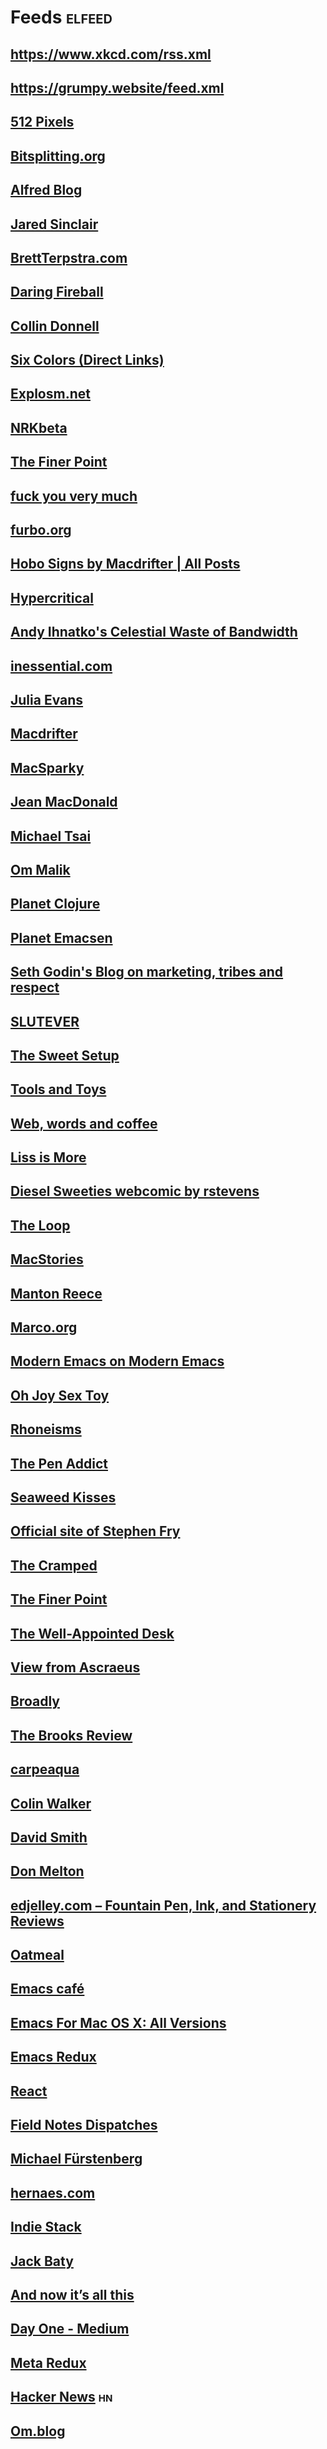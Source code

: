 * Feeds :elfeed:
** https://www.xkcd.com/rss.xml
** https://grumpy.website/feed.xml
** [[http://512pixels.net/feed][512 Pixels]]
** [[http://bitsplitting.org/feed/][Bitsplitting.org]]
** [[http://blog.alfredapp.com/feed/][Alfred Blog]]
** [[http://blog.jaredsinclair.com/rss?1][Jared Sinclair]]
** [[http://brettterpstra.com/atom.xml][BrettTerpstra.com]]
** [[http://daringfireball.net/index.xml][Daring Fireball]]
** [[http://feedpress.me/collindonnell][Collin Donnell]]
** [[http://feedpress.me/sixcolors-direct][Six Colors (Direct Links)]]
** [[http://feeds.feedburner.com/Explosm][Explosm.net]]
** [[http://feeds.feedburner.com/nrkbeta-alt][NRKbeta]]
** [[http://feeds.feedburner.com/thefinerpoint/Pfxr][The Finer Point]]
** [[http://fuckyouverymuch.dk/rss][fuck you very much]]
** [[http://furbo.org/feed/][furbo.org]]
** [[http://hobosigns.macdrifter.com/feeds/all.atom][Hobo Signs by Macdrifter | All Posts]]
** [[http://hypercritical.co/feeds/main][Hypercritical]]
** [[http://ihnatko.com/feed/][Andy Ihnatko's Celestial Waste of Bandwidth]]
** [[http://inessential.com/xml/rss.xml][inessential.com]]
** [[http://jvns.ca/atom.xml][Julia Evans]]
** [[http://macdrifter.com/feeds/all.atom.xml][Macdrifter]]
** [[http://macsparky.com/blog?format=rss][MacSparky]]
** [[http://micro.welltempered.net/feed.xml][Jean MacDonald]]
** [[http://mjtsai.com/blog/feed/][Michael Tsai]]
** [[http://om.co/feed/][Om Malik]]
** [[http://planet.clojure.in/atom.xml][Planet Clojure]]
** [[http://planet.emacsen.org/atom.xml][Planet Emacsen]]
** [[http://sethgodin.typepad.com/seths_blog/atom.xml][Seth Godin's Blog on marketing, tribes and respect]]
** [[http://slutever.com/feed/][SLUTEVER]]
** [[http://thesweetsetup.com/feed/][The Sweet Setup]]
** [[http://toolsandtoys.net/feed/][Tools and Toys]]
** [[http://www.asbjornenge.com/wwc/rss.xml][Web, words and coffee]]
** [[http://www.caseyliss.com/rss][Liss is More]]
** [[http://www.dieselsweeties.com/ds-unifeed.xml][Diesel Sweeties webcomic by rstevens]]
** [[http://www.loopinsight.com/feed/][The Loop]]
** [[http://www.macstories.net/feed/][MacStories]]
** [[http://www.manton.org/rss.xml][Manton Reece]]
** [[http://www.marco.org/rss][Marco.org]]
** [[http://www.modernemacs.com/index.xml][Modern Emacs on Modern Emacs]]
** [[http://www.ohjoysextoy.com/feed/][Oh Joy Sex Toy]]
** [[http://www.patrickrhone.net/feed/json/][Rhoneisms]]
** [[http://www.penaddict.com/blog?format=rss][The Pen Addict]]
** [[http://www.seaweedkisses.com/feeds/posts/default][Seaweed Kisses]]
** [[http://www.stephenfry.com/feed/][Official site of Stephen Fry]]
** [[http://www.thecramped.com/feed/][The Cramped]]
** [[http://www.thefinerpoint.net/?format=rss][The Finer Point]]
** [[http://www.wellappointeddesk.com/feed/][The Well-Appointed Desk]]
** [[https://ascraeus.org/index.xml][View from Ascraeus]]
** [[https://broadly.vice.com/en_us/rss][Broadly]]
** [[https://brooksreview.net/feed/][The Brooks Review]]
** [[https://carpeaqua.com/rss/][carpeaqua]]
** [[https://colinwalker.blog/feed/json/][Colin Walker]]
** [[https://david-smith.org/atom.xml][David Smith]]
** [[https://donmelton.com/rss.xml][Don Melton]]
** [[https://edjelley.com/feed/][edjelley.com – Fountain Pen, Ink, and Stationery Reviews]]
** [[https://eli.li/rss/][Oatmeal]]
** [[https://emacs.cafe/feed.xml][Emacs café]]
** [[https://emacsformacosx.com/atom/daily][Emacs For Mac OS X: All Versions]]
** [[https://emacsredux.com/atom.xml][Emacs Redux]]
** [[https://facebook.github.io/react/feed.xml][React]]
** [[https://fieldnotesbrand.com/feed.rss][Field Notes Dispatches]]
** [[https://furstenberg.co/feed.xml][Michael Fürstenberg]]
** [[https://hernaes.com/feed/][hernaes.com]]
** [[https://indiestack.com/feed/][Indie Stack]]
** [[https://jack.baty.net/feed/][Jack Baty]]
** [[https://leancrew.com/all-this/feed.json][And now it’s all this]]
** [[https://medium.com/feed/day-one][Day One - Medium]]
** [[https://metaredux.com/feed.xml][Meta Redux]]
** [[https://news.ycombinator.com/rss][Hacker News]] :hn:
** [[https://om.blog/feed/][Om.blog]]
** [[https://overreacted.io/rss.xml][Overreacted]]
** [[https://prettygoodhat.com/index.xml][Pretty Good Hat]]
** [[https://stratechery.com/feed/][Stratechery by Ben Thompson]]
** [[https://www.baty.blog/feed.rss][Jack Baty's Weblog]]
** [[https://www.baty.net/index.xml][Jack Baty's Blog]]
** [[https://www.cheribaker.com/feed/][Cheri Baker]]
** [[https://www.joelonsoftware.com/feed/][Joel on Software]]
** [[https://www.masteringemacs.org/feed][Mastering Emacs]]
** [[https://www.pornhub.com/insights/feed][Pornhub Insights]]
** [[https://www.rosemaryorchard.com/blog.rss][Rosemary Orchard]]
** [[https://www.rousette.org.uk/index.xml][but she's a girl...]]
** [[https://www.yogabycandace.com/blog?format=RSS][Blog - YOGABYCANDACE]]
** [[https://micro.blog/feeds/hjertnes.xml][Micro.blog - hjertnes timeline]] :mb:

